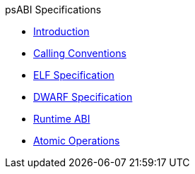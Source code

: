 .psABI Specifications
* xref:introduction.adoc[Introduction]
* xref:riscv-cc.adoc[Calling Conventions]
* xref:riscv-elf.adoc[ELF Specification]
* xref:riscv-dwarf.adoc[DWARF Specification]
* xref:riscv-rtabi.adoc[Runtime ABI]
* xref:riscv-atomic.adoc[Atomic Operations]